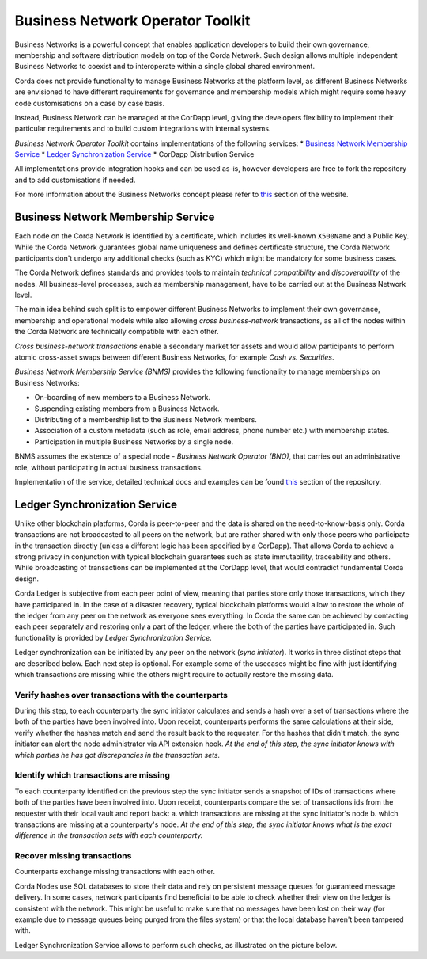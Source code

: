 Business Network Operator Toolkit
=================================

Business Networks is a powerful concept that enables application developers to build their own governance, membership and software distribution models on top of the Corda Network. Such design allows multiple independent Business Networks to coexist and to interoperate within a single global shared environment.

Corda does not provide functionality to manage Business Networks at the platform level, as different Business Networks are envisioned to have different requirements for governance and membership models which might require some heavy code customisations on a case by case basis.

Instead, Business Network can be managed at the CorDapp level, giving the developers flexibility to implement their particular requirements and to build custom integrations with internal systems.

*Business Network Operator Toolkit* contains implementations of the following services:
* `Business Network Membership Service`_
* `Ledger Synchronization Service`_
* CorDapp Distribution Service

All implementations provide integration hooks and can be used as-is, however developers are free to fork the repository and to add customisations if needed.

For more information about the Business Networks concept please refer to `this <../business-network>`__ section of the website.

Business Network Membership Service
^^^^^^^^^^^^^^^^^^^^^^^^^^^^^^^^^^^

Each node on the Corda Network is identified by a certificate, which includes its well-known ``X500Name`` and a Public Key. While the Corda Network guarantees global name uniqueness and defines certificate structure, the Corda Network participants don't undergo any additional checks (such as KYC) which might be mandatory for some business cases.

The Corda Network defines standards and provides tools to maintain *technical compatibility* and *discoverability* of the nodes. All business-level processes, such as membership management, have to be carried out at the Business Network level.

.. image:: resources/cz-bns.png
   :scale: 70%
   :align: center

The main idea behind such split is to empower different Business Networks to implement their own governance, membership and operational models while also allowing *cross business-network* transactions, as all of the nodes within the Corda Network are technically compatible with each other.

*Cross business-network transactions* enable a secondary market for assets and would allow participants to perform atomic cross-asset swaps between different Business Networks, for example *Cash vs. Securities*.

.. image:: resources/cz-view.png
   :scale: 70%
   :align: center

*Business Network Membership Service (BNMS)* provides the following functionality to manage memberships on Business Networks:

* On-boarding of new members to a Business Network.
* Suspending existing members from a Business Network.
* Distributing of a membership list to the Business Network members.
* Association of a custom metadata (such as role, email address, phone number etc.) with membership states.
* Participation in multiple Business Networks by a single node.

BNMS assumes the existence of a special node - *Business Network Operator (BNO)*, that carries out an administrative role, without participating in actual business transactions.

.. image:: resources/bno-bnms.png
   :scale: 70%
   :align: center

Implementation of the service, detailed technical docs and examples can be found `this <https://github.com/corda/corda-solutions/tree/master/bn-apps/memberships-management>`__ section of the repository.

Ledger Synchronization Service
^^^^^^^^^^^^^^^^^^^^^^^^^^^^^^

Unlike other blockchain platforms, Corda is peer-to-peer and the data is shared on the need-to-know-basis only. Corda transactions are not broadcasted to all peers on the network, but are rather shared with only those peers who participate in the transaction directly (unless a different logic has been specified by a CorDapp). That allows Corda to achieve a strong privacy in conjunction with typical blockchain guarantees such as state immutability, traceability and others. While broadcasting of transactions can be implemented at the CorDapp level, that would contradict fundamental Corda design.

Corda Ledger is subjective from each peer point of view, meaning that parties store only those transactions, which they have participated in. In the case of a disaster recovery, typical blockchain platforms would allow to restore the whole of the ledger from any peer on the network as everyone sees everything. In Corda the same can be achieved by contacting each peer separately and restoring only a part of the ledger, where the both of the parties have participated in. Such functionality is provided by *Ledger Synchronization Service*.

Ledger synchronization can be initiated by any peer on the network (*sync initiator*). It works in three distinct steps that are described below. Each next step is optional. For example some of the usecases might be fine with just identifying which transactions are missing while the others might require to actually restore the missing data.


Verify hashes over transactions with the counterparts
-----------------------------------------------------

During this step, to each counterparty the sync initiator calculates and sends a hash over a set of transactions where the both of the parties have been involved into. Upon receipt, counterparts performs the same calculations at their side, verify whether the hashes match and send the result back to the requester. For the hashes that didn't match, the sync initiator can alert the node administrator via API extension hook. *At the end of this step, the sync initiator knows with which parties he has got discrepancies in the transaction sets.*

.. image:: resources/ledger-sync-1.png
   :scale: 70%
   :align: center


Identify which transactions are missing
---------------------------------------

To each counterparty identified on the previous step the sync initiator sends a snapshot of IDs of transactions where both of the parties have been involved into. Upon receipt, counterparts compare the set of transactions ids from the requester with their local vault and report back: a. which transactions are missing at the sync initiator's node b. which transactions are missing at a counterparty's node. *At the end of this step, the sync initiator knows what is the exact difference in the transaction sets with each counterparty.*

.. image:: resources/ledger-sync-2.png
   :scale: 70%
   :align: center

Recover missing transactions
----------------------------

Counterparts exchange missing transactions with each other.

.. image:: resources/ledger-sync-3.png
   :scale: 70%
   :align: center















Corda Nodes use SQL databases to store their data and rely on persistent message queues for guaranteed message delivery. In some cases, network participants find beneficial to be able to check whether their view on the ledger is consistent with the network. This might be useful to make sure that no messages have been lost on their way (for example due to message queues being purged from the files system) or that the local database haven't been tampered with.

Ledger Synchronization Service allows to perform such checks, as illustrated on the picture below.




